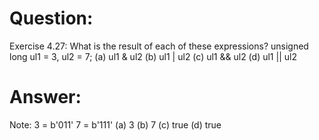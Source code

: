* Question:
Exercise 4.27: What is the result of each of these expressions?
unsigned long ul1 = 3, ul2 = 7;
(a) ul1 & ul2
(b) ul1 | ul2
(c) ul1 && ul2
(d) ul1 || ul2

* Answer:
Note: 3 = b'011' 7 = b'111'
(a) 3
(b) 7
(c) true
(d) true
